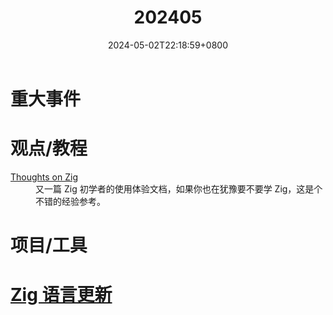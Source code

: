 #+TITLE: 202405
#+DATE: 2024-05-02T22:18:59+0800
#+LASTMOD: 2024-05-02T22:21:37+0800
#+DRAFT: true
* 重大事件
* 观点/教程
- [[https://arne.me/blog/thoughts-on-zig][Thoughts on Zig]] :: 又一篇 Zig 初学者的使用体验文档，如果你也在犹豫要不要学 Zig，这是个不错的经验参考。
* 项目/工具
* [[https://github.com/ziglang/zig/pulls?page=1&q=+is%3Aclosed+is%3Apr+closed%3A2024-05-01..2024-06-01][Zig 语言更新]]
